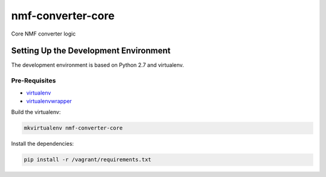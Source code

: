 nmf-converter-core
==================

Core NMF converter logic

Setting Up the Development Environment
--------------------------------------

The development environment is based on Python 2.7 and virtualenv.

Pre-Requisites
~~~~~~~~~~~~~~

-  `virtualenv`_
-  `virtualenvwrapper`_

Build the virtualenv:

.. code:: bash

    mkvirtualenv nmf-converter-core

Install the dependencies:

.. code:: bash

    pip install -r /vagrant/requirements.txt

.. _virtualenv: https://virtualenv.pypa.io/en/latest/
.. _virtualenvwrapper: https://virtualenvwrapper.readthedocs.org/en/latest/
